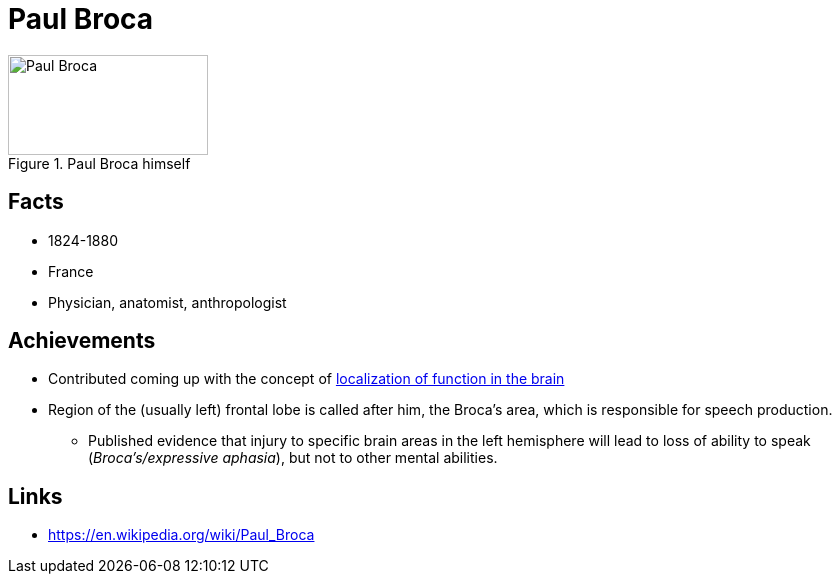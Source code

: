 = Paul Broca

[#img-broca]
.Paul Broca himself
image::broca-paul.png[Paul Broca,200,100]

== Facts

* 1824-1880
* France
* Physician, anatomist, anthropologist

== Achievements

* Contributed coming up with the concept of link:/introduction/ch1-background/index.html#sec-brain_function_localization[localization of function in the brain]
* Region of the (usually left) frontal lobe is called after him, the Broca's area, which is responsible for speech production.
** Published evidence that injury to specific brain areas in the left hemisphere will lead to loss of ability to speak (_Broca's/expressive aphasia_), but not to other mental abilities.

== Links

* https://en.wikipedia.org/wiki/Paul_Broca
